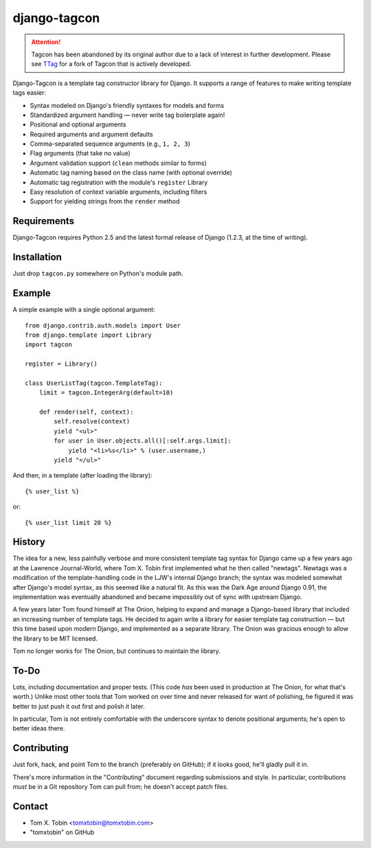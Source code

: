 =============
django-tagcon
=============

.. attention::
   Tagcon has been abandoned by its original author due to a lack of interest
   in further development.  Please see TTag_ for a fork of Tagcon that is
   actively developed.

.. _TTag: https://github.com/lincolnloop/django-ttag


Django-Tagcon is a template tag constructor library for Django.  It supports a
range of features to make writing template tags easier:

- Syntax modeled on Django's friendly syntaxes for models and forms

- Standardized argument handling — never write tag boilerplate again!

- Positional and optional arguments

- Required arguments and argument defaults

- Comma-separated sequence arguments (e.g., ``1, 2, 3``)

- Flag arguments (that take no value)

- Argument validation support (``clean`` methods similar to forms)

- Automatic tag naming based on the class name (with optional override)

- Automatic tag registration with the module's ``register`` Library

- Easy resolution of context variable arguments, including filters

- Support for yielding strings from the ``render`` method


Requirements
============

Django-Tagcon requires Python 2.5 and the latest formal release of Django
(1.2.3, at the time of writing).


Installation
============

Just drop ``tagcon.py`` somewhere on Python's module path.


Example
=======

A simple example with a single optional argument::

    from django.contrib.auth.models import User
    from django.template import Library
    import tagcon

    register = Library()

    class UserListTag(tagcon.TemplateTag):
        limit = tagcon.IntegerArg(default=10)

        def render(self, context):
            self.resolve(context)
            yield "<ul>"
            for user in User.objects.all()[:self.args.limit]:
                yield "<li>%s</li>" % (user.username,)
            yield "</ul>"

And then, in a template (after loading the library)::

    {% user_list %}

or::

    {% user_list limit 20 %}


History
=======

The idea for a new, less painfully verbose and more consistent template tag
syntax for Django came up a few years ago at the Lawrence Journal-World, where
Tom X. Tobin first implemented what he then called "newtags".  Newtags was a
modification of the template-handling code in the LJW's internal Django branch;
the syntax was modeled somewhat after Django's model syntax, as this seemed
like a natural fit.  As this was the Dark Age around Django 0.91, the
implementation was eventually abandoned and became impossibly out of sync with
upstream Django.

A few years later Tom found himself at The Onion, helping to expand and manage
a Django-based library that included an increasing number of template tags.  He
decided to again write a library for easier template tag construction — but
this time based upon modern Django, and implemented as a separate library.  The
Onion was gracious enough to allow the library to be MIT licensed.

Tom no longer works for The Onion, but continues to maintain the library.


To-Do
=====

Lots, including documentation and proper tests.  (This code *has* been used in
production at The Onion, for what that's worth.)  Unlike most other tools that
Tom worked on over time and never released for want of polishing, he figured it
was better to just push it out first and polish it later.

In particular, Tom is not entirely comfortable with the underscore syntax to
denote positional arguments; he's open to better ideas there.


Contributing
============

Just fork, hack, and point Tom to the branch (preferably on GitHub); if it
looks good, he'll gladly pull it in.

There's more information in the "Contributing" document regarding submissions
and style.  In particular, contributions *must* be in a Git repository Tom can
pull from; he doesn't accept patch files.


Contact
=======

- Tom X. Tobin <tomxtobin@tomxtobin.com>
- "tomxtobin" on GitHub
